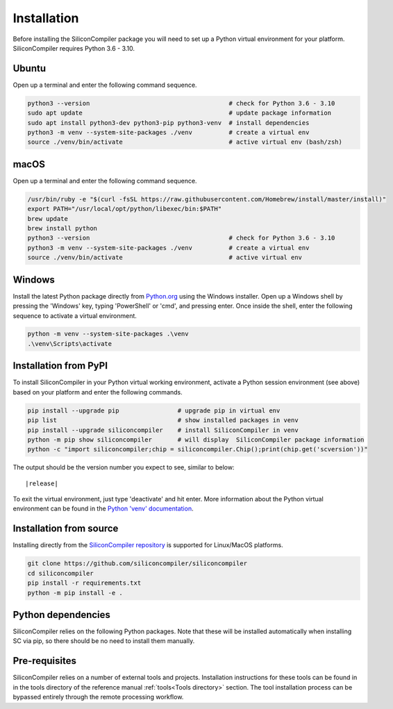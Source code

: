Installation
===================================

Before installing the SiliconCompiler package you will need to set up a Python
virtual environment for your platform. SiliconCompiler requires Python 3.6 - 3.10.

Ubuntu
-------
Open up a terminal and enter the following command sequence.

.. code-block:: bash

    python3 --version                                      # check for Python 3.6 - 3.10
    sudo apt update                                        # update package information
    sudo apt install python3-dev python3-pip python3-venv  # install dependencies
    python3 -m venv --system-site-packages ./venv          # create a virtual env
    source ./venv/bin/activate                             # active virtual env (bash/zsh)

macOS
-----
Open up a terminal and enter the following command sequence.

.. code-block:: bash

   /usr/bin/ruby -e "$(curl -fsSL https://raw.githubusercontent.com/Homebrew/install/master/install)"
   export PATH="/usr/local/opt/python/libexec/bin:$PATH"
   brew update
   brew install python
   python3 --version                                      # check for Python 3.6 - 3.10
   python3 -m venv --system-site-packages ./venv          # create a virtual env
   source ./venv/bin/activate                             # active virtual env

Windows
-------

Install the latest Python package directly from `Python.org <https://www.python.org/downloads>`_ using the Windows installer. Open up a Windows shell by pressing the 'Windows' key,  typing 'PowerShell' or 'cmd', and pressing enter. Once inside the shell, enter the following sequence to activate a virtual environment.

.. code-block:: doscon

  python -m venv --system-site-packages .\venv
  .\venv\Scripts\activate

Installation from PyPI
-----------------------

To install SiliconCompiler in your Python virtual working environment, activate a Python session
environment (see above) based on your platform and enter the following commands.

.. code-block:: bash

   pip install --upgrade pip                # upgrade pip in virtual env
   pip list                                 # show installed packages in venv
   pip install --upgrade siliconcompiler    # install SiliconCompiler in venv
   python -m pip show siliconcompiler       # will display  SiliconCompiler package information
   python -c "import siliconcompiler;chip = siliconcompiler.Chip();print(chip.get('scversion'))"

The output should be the version number you expect to see, similar to below:

.. parsed-literal::

   \ |release|

To exit the virtual environment, just type 'deactivate' and hit enter. More information about
the Python virtual environment can be found in the `Python 'venv' documentation <https://docs.python.org/3/library/venv.html>`_.


Installation from source
------------------------

Installing directly from the `SiliconCompiler repository <https://github.com/siliconcompiler/siliconcompiler>`_ is supported for Linux/MacOS platforms.

.. code-block:: bash

   git clone https://github.com/siliconcompiler/siliconcompiler
   cd siliconcompiler
   pip install -r requirements.txt
   python -m pip install -e .

Python dependencies
-------------------

SiliconCompiler relies on the following Python packages. Note that these will be
installed automatically when installing SC via pip, so there should be no need
to install them manually.

.. requirements::

Pre-requisites
---------------

SiliconCompiler relies on a number of external tools and projects. Installation instructions
for these tools can be found in in the tools directory of the reference manual :ref:`tools<Tools directory>` section. The tool installation process can be bypassed entirely through the remote
processing workflow.
